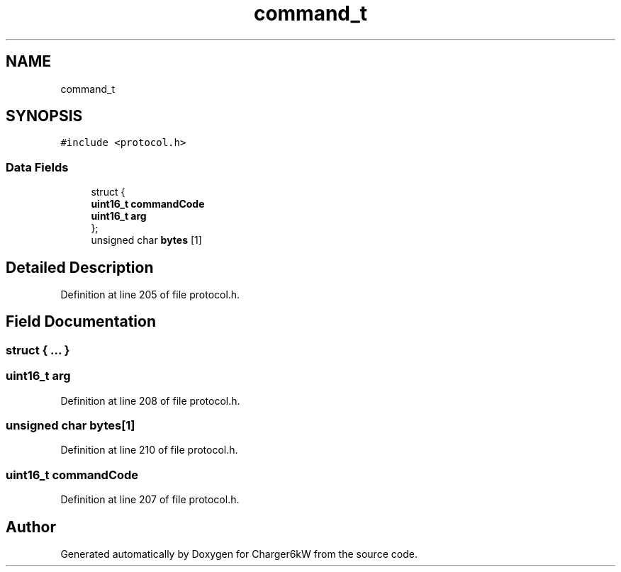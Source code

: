 .TH "command_t" 3 "Wed Nov 25 2020" "Version 9" "Charger6kW" \" -*- nroff -*-
.ad l
.nh
.SH NAME
command_t
.SH SYNOPSIS
.br
.PP
.PP
\fC#include <protocol\&.h>\fP
.SS "Data Fields"

.in +1c
.ti -1c
.RI "struct {"
.br
.ti -1c
.RI "   \fBuint16_t\fP \fBcommandCode\fP"
.br
.ti -1c
.RI "   \fBuint16_t\fP \fBarg\fP"
.br
.ti -1c
.RI "}; "
.br
.ti -1c
.RI "unsigned char \fBbytes\fP [1]"
.br
.in -1c
.SH "Detailed Description"
.PP 
Definition at line 205 of file protocol\&.h\&.
.SH "Field Documentation"
.PP 
.SS "struct { \&.\&.\&. } "

.SS "\fBuint16_t\fP arg"

.PP
Definition at line 208 of file protocol\&.h\&.
.SS "unsigned char bytes[1]"

.PP
Definition at line 210 of file protocol\&.h\&.
.SS "\fBuint16_t\fP commandCode"

.PP
Definition at line 207 of file protocol\&.h\&.

.SH "Author"
.PP 
Generated automatically by Doxygen for Charger6kW from the source code\&.
